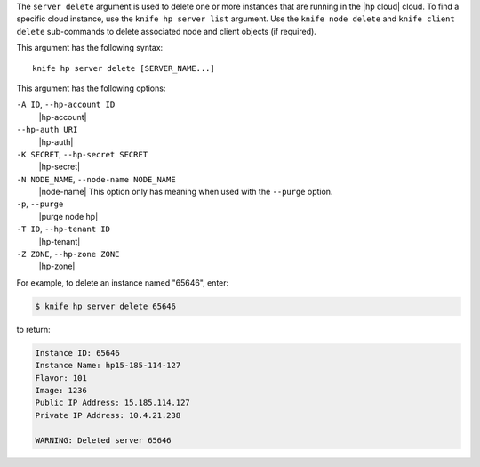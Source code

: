 .. The contents of this file are included in multiple topics.
.. This file describes a command or a sub-command for Knife.
.. This file should not be changed in a way that hinders its ability to appear in multiple documentation sets.


The ``server delete`` argument is used to delete one or more instances that are running in the |hp cloud| cloud. To find a specific cloud instance, use the ``knife hp server list`` argument. Use the ``knife node delete`` and ``knife client delete`` sub-commands to delete associated node and client objects (if required).

This argument has the following syntax::

   knife hp server delete [SERVER_NAME...]

This argument has the following options:

``-A ID``, ``--hp-account ID``
   |hp-account|

``--hp-auth URI``
   |hp-auth|

``-K SECRET``, ``--hp-secret SECRET``
   |hp-secret|

``-N NODE_NAME``, ``--node-name NODE_NAME``
   |node-name| This option only has meaning when used with the ``--purge`` option.

``-p``, ``--purge``
   |purge node hp|

``-T ID``, ``--hp-tenant ID``
   |hp-tenant|

``-Z ZONE``, ``--hp-zone ZONE``
   |hp-zone|

For example, to delete an instance named "65646", enter:

.. code-block:: bash

   $ knife hp server delete 65646

to return:

.. code-block:: bash

   Instance ID: 65646
   Instance Name: hp15-185-114-127
   Flavor: 101
   Image: 1236
   Public IP Address: 15.185.114.127
   Private IP Address: 10.4.21.238
   
   WARNING: Deleted server 65646
